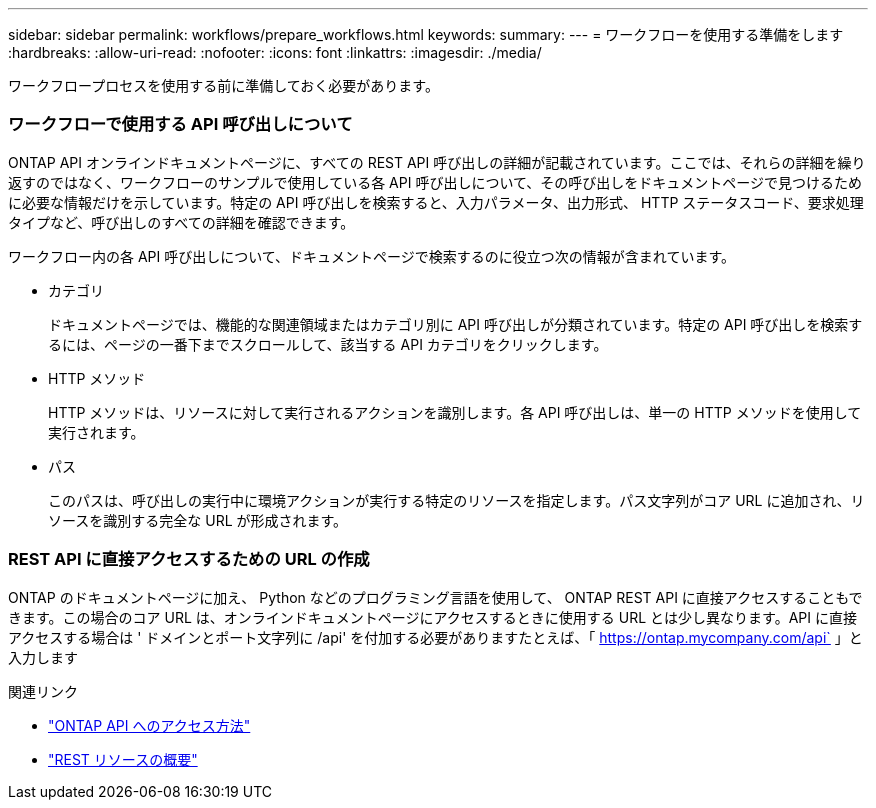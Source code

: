 ---
sidebar: sidebar 
permalink: workflows/prepare_workflows.html 
keywords:  
summary:  
---
= ワークフローを使用する準備をします
:hardbreaks:
:allow-uri-read: 
:nofooter: 
:icons: font
:linkattrs: 
:imagesdir: ./media/


[role="lead"]
ワークフロープロセスを使用する前に準備しておく必要があります。



=== ワークフローで使用する API 呼び出しについて

ONTAP API オンラインドキュメントページに、すべての REST API 呼び出しの詳細が記載されています。ここでは、それらの詳細を繰り返すのではなく、ワークフローのサンプルで使用している各 API 呼び出しについて、その呼び出しをドキュメントページで見つけるために必要な情報だけを示しています。特定の API 呼び出しを検索すると、入力パラメータ、出力形式、 HTTP ステータスコード、要求処理タイプなど、呼び出しのすべての詳細を確認できます。

ワークフロー内の各 API 呼び出しについて、ドキュメントページで検索するのに役立つ次の情報が含まれています。

* カテゴリ
+
ドキュメントページでは、機能的な関連領域またはカテゴリ別に API 呼び出しが分類されています。特定の API 呼び出しを検索するには、ページの一番下までスクロールして、該当する API カテゴリをクリックします。

* HTTP メソッド
+
HTTP メソッドは、リソースに対して実行されるアクションを識別します。各 API 呼び出しは、単一の HTTP メソッドを使用して実行されます。

* パス
+
このパスは、呼び出しの実行中に環境アクションが実行する特定のリソースを指定します。パス文字列がコア URL に追加され、リソースを識別する完全な URL が形成されます。





=== REST API に直接アクセスするための URL の作成

ONTAP のドキュメントページに加え、 Python などのプログラミング言語を使用して、 ONTAP REST API に直接アクセスすることもできます。この場合のコア URL は、オンラインドキュメントページにアクセスするときに使用する URL とは少し異なります。API に直接アクセスする場合は ' ドメインとポート文字列に /api' を付加する必要がありますたとえば、「 https://ontap.mycompany.com/api` 」と入力します

.関連リンク
* link:../rest/access_rest_api.html["ONTAP API へのアクセス方法"]
* link:../resources/overview_categories.html["REST リソースの概要"]

